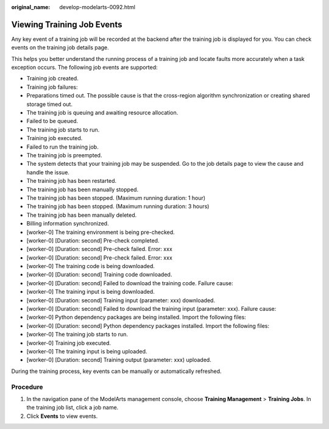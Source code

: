 :original_name: develop-modelarts-0092.html

.. _develop-modelarts-0092:

Viewing Training Job Events
===========================

Any key event of a training job will be recorded at the backend after the training job is displayed for you. You can check events on the training job details page.

This helps you better understand the running process of a training job and locate faults more accurately when a task exception occurs. The following job events are supported:

-  Training job created.
-  Training job failures:
-  Preparations timed out. The possible cause is that the cross-region algorithm synchronization or creating shared storage timed out.
-  The training job is queuing and awaiting resource allocation.
-  Failed to be queued.
-  The training job starts to run.
-  Training job executed.
-  Failed to run the training job.
-  The training job is preempted.
-  The system detects that your training job may be suspended. Go to the job details page to view the cause and handle the issue.
-  The training job has been restarted.
-  The training job has been manually stopped.
-  The training job has been stopped. (Maximum running duration: 1 hour)
-  The training job has been stopped. (Maximum running duration: 3 hours)
-  The training job has been manually deleted.
-  Billing information synchronized.
-  [worker-0] The training environment is being pre-checked.
-  [worker-0] [Duration: second] Pre-check completed.
-  [worker-0] [Duration: second] Pre-check failed. Error: xxx
-  [worker-0] [Duration: second] Pre-check failed. Error: xxx
-  [worker-0] The training code is being downloaded.
-  [worker-0] [Duration: second] Training code downloaded.
-  [worker-0] [Duration: second] Failed to download the training code. Failure cause:
-  [worker-0] The training input is being downloaded.
-  [worker-0] [Duration: second] Training input (parameter: xxx) downloaded.
-  [worker-0] [Duration: second] Failed to download the training input (parameter: xxx). Failure cause:
-  [worker-0] Python dependency packages are being installed. Import the following files:
-  [worker-0] [Duration: second] Python dependency packages installed. Import the following files:
-  [worker-0] The training job starts to run.
-  [worker-0] Training job executed.
-  [worker-0] The training input is being uploaded.
-  [worker-0] [Duration: second] Training output (parameter: xxx) uploaded.

During the training process, key events can be manually or automatically refreshed.

Procedure
---------

#. In the navigation pane of the ModelArts management console, choose **Training Management** > **Training Jobs**. In the training job list, click a job name.
#. Click **Events** to view events.
